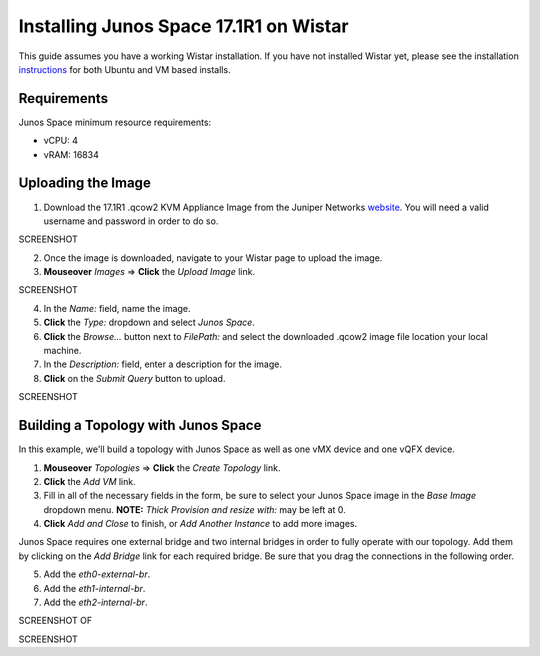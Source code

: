 Installing Junos Space 17.1R1 on Wistar
=======================================

.. _instructions: https://github.com/Juniper/wistar/blob/master/README.md
.. _website: https://www.juniper.net/support/downloads/?p=space#sw

This guide assumes you have a working Wistar installation.  If you have not installed Wistar yet, please see the installation instructions_ for both Ubuntu and VM based installs.

Requirements
------------

Junos Space minimum resource requirements:

- vCPU: 4
- vRAM: 16834

Uploading the Image
-------------------

1. Download the 17.1R1 .qcow2 KVM Appliance Image from the Juniper Networks website_.  You will need a valid username and password in order to do so.

SCREENSHOT

2. Once the image is downloaded, navigate to your Wistar page to upload the image.
3. **Mouseover** *Images* => **Click** the *Upload Image* link.

SCREENSHOT

4. In the *Name:* field, name the image.
5. **Click** the *Type:* dropdown and select *Junos Space*.
6. **Click** the *Browse...* button next to *FilePath:* and select the downloaded .qcow2 image file location your local machine.
7. In the *Description:* field, enter a description for the image.
8. **Click** on the *Submit Query* button to upload.

SCREENSHOT

Building a Topology with Junos Space
------------------------------------

In this example, we'll build a topology with Junos Space as well as one vMX device and one vQFX device.

1. **Mouseover** *Topologies* => **Click** the *Create Topology* link.
2. **Click** the *Add VM* link.
3. Fill in all of the necessary fields in the form, be sure to select your Junos Space image in the *Base Image* dropdown menu. **NOTE:** *Thick Provision and resize with:* may be left at 0.
4. **Click** *Add and Close* to finish, or *Add Another Instance* to add more images.

Junos Space requires one external bridge and two internal bridges in order to fully operate with our topology.  Add them by clicking on the *Add Bridge* link for each required bridge.  Be sure that you drag the connections in the following order.

5. Add the *eth0-external-br*.
6. Add the *eth1-internal-br*.
7. Add the *eth2-internal-br*.

SCREENSHOT OF 


SCREENSHOT




